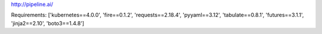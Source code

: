 http://pipeline.ai/


Requirements:
['kubernetes==4.0.0', 'fire==0.1.2', 'requests==2.18.4', 'pyyaml==3.12', 'tabulate==0.8.1', 'futures==3.1.1', 'jinja2==2.10', 'boto3==1.4.8']


